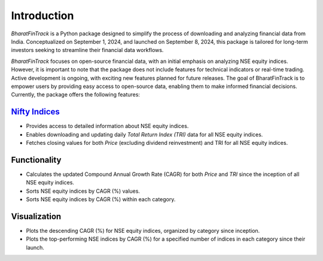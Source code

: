 ==============
Introduction
==============

`BharatFinTrack` is a Python package designed to simplify the process of downloading and analyzing financial data from India. Conceptualized on September 1, 2024, and launched on September 8, 2024, this package is tailored for long-term investors seeking to streamline their financial data workflows. 

`BharatFinTrack` focuses on open-source financial data, with an initial emphasis on analyzing NSE equity indices. However, it is important to note that the package does not include features for technical indicators or real-time trading. Active development is ongoing, with exciting new features planned for future releases. The goal of BharatFinTrack is to empower users by providing easy access to open-source data, enabling them to make informed financial decisions. Currently, the package offers the following features:


`Nifty Indices <https://www.niftyindices.com/>`_
---------------------------------------------------

* Provides access to detailed information about NSE equity indices.
* Enables downloading and updating daily `Total Return Index (TRI)` data for all NSE equity indices.
* Fetches closing values for both `Price` (excluding dividend reinvestment) and TRI for all NSE equity indices.
    
    
Functionality
---------------


* Calculates the updated Compound Annual Growth Rate (CAGR) for both `Price` and `TRI` since the inception of all NSE equity indices.
* Sorts NSE equity indices by CAGR (%) values.
* Sorts NSE equity indices by CAGR (%) within each category.


Visualization
---------------

* Plots the descending CAGR (%) for NSE equity indices, organized by category since inception.
* Plots the top-performing NSE indices by CAGR (%) for a specified number of indices in each category since their launch.
    